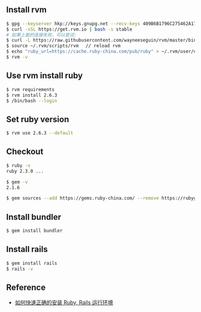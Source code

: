 ** Install rvm 
#+BEGIN_SRC bash
$ gpg --keyserver hkp://keys.gnupg.net --recv-keys 409B6B1796C275462A1703113804BB82D39DC0E3
$ curl -sSL https://get.rvm.io | bash -s stable
# 如果上面的连接失败，可以尝试: 
$ curl -L https://raw.githubusercontent.com/wayneeseguin/rvm/master/binscripts/rvm-installer | bash -s stable
$ source ~/.rvm/scripts/rvm 　// reload rvm 
$ echo "ruby_url=https://cache.ruby-china.com/pub/ruby" > ~/.rvm/user/db // edit ruby source 
$ rvm -v 
#+END_SRC

** Use rvm install ruby
#+BEGIN_SRC bash
$ rvm requirements
$ rvm install 2.6.3
$ /bin/bash --login
#+END_SRC

** Set ruby version 
#+BEGIN_SRC bash
$ rvm use 2.6.3 --default 
#+END_SRC

** Checkout 
#+BEGIN_SRC bash
$ ruby -v
ruby 2.3.0 ...

$ gem -v
2.1.6

$ gem sources --add https://gems.ruby-china.com/ --remove https://rubygems.org/ 
#+END_SRC

** Install bundler
#+BEGIN_SRC bash
$ gem install bundler
#+END_SRC

** Install rails 
#+BEGIN_SRC bash
$ gem install rails 
$ rails -v 
#+END_SRC

** Reference 
- [[https://ruby-china.org/wiki/install_ruby_guide][如何快速正确的安装 Ruby, Rails 运行环境]]
